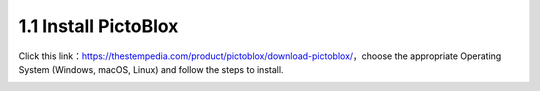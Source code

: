 
.. _sh_install:

1.1 Install PictoBlox
===========================

Click this link：https://thestempedia.com/product/pictoblox/download-pictoblox/，choose the appropriate Operating System (Windows, macOS, Linux) and follow the steps to install.

.. image:: img/download.png


